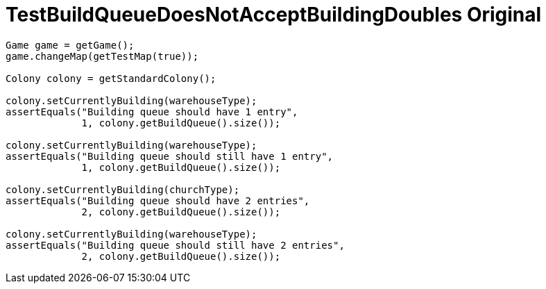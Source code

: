 ifndef::ROOT_PATH[:ROOT_PATH: ../../../../..]
ifndef::RESOURCES_PATH[:RESOURCES_PATH: {ROOT_PATH}/../../data/default]

[#net_sf_freecol_common_model_colonydoctest_testbuildqueuedoesnotacceptbuildingdoubles_original]
= TestBuildQueueDoesNotAcceptBuildingDoubles Original


[source,java,indent=0]
----

        Game game = getGame();
        game.changeMap(getTestMap(true));

        Colony colony = getStandardColony();

        colony.setCurrentlyBuilding(warehouseType);
        assertEquals("Building queue should have 1 entry",
                     1, colony.getBuildQueue().size());

        colony.setCurrentlyBuilding(warehouseType);
        assertEquals("Building queue should still have 1 entry",
                     1, colony.getBuildQueue().size());

        colony.setCurrentlyBuilding(churchType);
        assertEquals("Building queue should have 2 entries",
                     2, colony.getBuildQueue().size());

        colony.setCurrentlyBuilding(warehouseType);
        assertEquals("Building queue should still have 2 entries",
                     2, colony.getBuildQueue().size());
    
----


